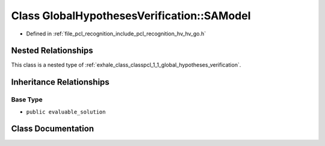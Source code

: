 .. _exhale_class_classpcl_1_1_global_hypotheses_verification_1_1_s_a_model:

Class GlobalHypothesesVerification::SAModel
===========================================

- Defined in :ref:`file_pcl_recognition_include_pcl_recognition_hv_hv_go.h`


Nested Relationships
--------------------

This class is a nested type of :ref:`exhale_class_classpcl_1_1_global_hypotheses_verification`.


Inheritance Relationships
-------------------------

Base Type
*********

- ``public evaluable_solution``


Class Documentation
-------------------


.. doxygenclass:: pcl::GlobalHypothesesVerification::SAModel
   :members:
   :protected-members:
   :undoc-members: